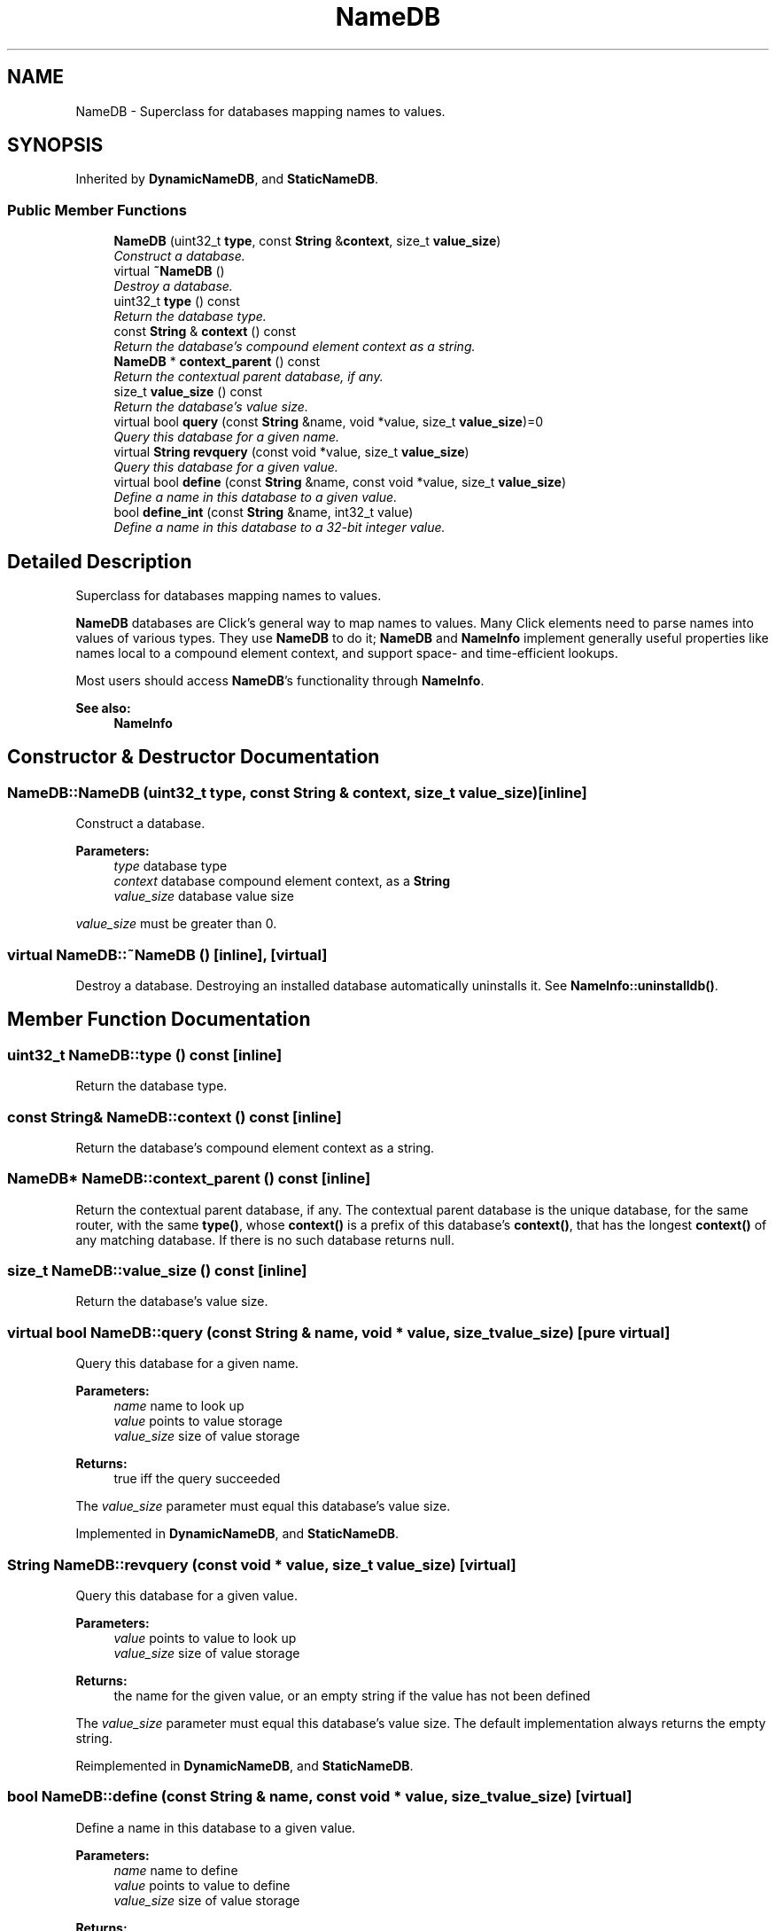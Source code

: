 .TH "NameDB" 3 "Thu Oct 12 2017" "Click" \" -*- nroff -*-
.ad l
.nh
.SH NAME
NameDB \- Superclass for databases mapping names to values\&.  

.SH SYNOPSIS
.br
.PP
.PP
Inherited by \fBDynamicNameDB\fP, and \fBStaticNameDB\fP\&.
.SS "Public Member Functions"

.in +1c
.ti -1c
.RI "\fBNameDB\fP (uint32_t \fBtype\fP, const \fBString\fP &\fBcontext\fP, size_t \fBvalue_size\fP)"
.br
.RI "\fIConstruct a database\&. \fP"
.ti -1c
.RI "virtual \fB~NameDB\fP ()"
.br
.RI "\fIDestroy a database\&. \fP"
.ti -1c
.RI "uint32_t \fBtype\fP () const "
.br
.RI "\fIReturn the database type\&. \fP"
.ti -1c
.RI "const \fBString\fP & \fBcontext\fP () const "
.br
.RI "\fIReturn the database's compound element context as a string\&. \fP"
.ti -1c
.RI "\fBNameDB\fP * \fBcontext_parent\fP () const "
.br
.RI "\fIReturn the contextual parent database, if any\&. \fP"
.ti -1c
.RI "size_t \fBvalue_size\fP () const "
.br
.RI "\fIReturn the database's value size\&. \fP"
.ti -1c
.RI "virtual bool \fBquery\fP (const \fBString\fP &name, void *value, size_t \fBvalue_size\fP)=0"
.br
.RI "\fIQuery this database for a given name\&. \fP"
.ti -1c
.RI "virtual \fBString\fP \fBrevquery\fP (const void *value, size_t \fBvalue_size\fP)"
.br
.RI "\fIQuery this database for a given value\&. \fP"
.ti -1c
.RI "virtual bool \fBdefine\fP (const \fBString\fP &name, const void *value, size_t \fBvalue_size\fP)"
.br
.RI "\fIDefine a name in this database to a given value\&. \fP"
.ti -1c
.RI "bool \fBdefine_int\fP (const \fBString\fP &name, int32_t value)"
.br
.RI "\fIDefine a name in this database to a 32-bit integer value\&. \fP"
.in -1c
.SH "Detailed Description"
.PP 
Superclass for databases mapping names to values\&. 

\fBNameDB\fP databases are Click's general way to map names to values\&. Many Click elements need to parse names into values of various types\&. They use \fBNameDB\fP to do it; \fBNameDB\fP and \fBNameInfo\fP implement generally useful properties like names local to a compound element context, and support space- and time-efficient lookups\&.
.PP
Most users should access \fBNameDB\fP's functionality through \fBNameInfo\fP\&.
.PP
\fBSee also:\fP
.RS 4
\fBNameInfo\fP 
.RE
.PP

.SH "Constructor & Destructor Documentation"
.PP 
.SS "NameDB::NameDB (uint32_t type, const \fBString\fP & context, size_t value_size)\fC [inline]\fP"

.PP
Construct a database\&. 
.PP
\fBParameters:\fP
.RS 4
\fItype\fP database type 
.br
\fIcontext\fP database compound element context, as a \fBString\fP 
.br
\fIvalue_size\fP database value size
.RE
.PP
\fIvalue_size\fP must be greater than 0\&. 
.SS "virtual NameDB::~NameDB ()\fC [inline]\fP, \fC [virtual]\fP"

.PP
Destroy a database\&. Destroying an installed database automatically uninstalls it\&. See \fBNameInfo::uninstalldb()\fP\&. 
.SH "Member Function Documentation"
.PP 
.SS "uint32_t NameDB::type () const\fC [inline]\fP"

.PP
Return the database type\&. 
.SS "const \fBString\fP& NameDB::context () const\fC [inline]\fP"

.PP
Return the database's compound element context as a string\&. 
.SS "\fBNameDB\fP* NameDB::context_parent () const\fC [inline]\fP"

.PP
Return the contextual parent database, if any\&. The contextual parent database is the unique database, for the same router, with the same \fBtype()\fP, whose \fBcontext()\fP is a prefix of this database's \fBcontext()\fP, that has the longest \fBcontext()\fP of any matching database\&. If there is no such database returns null\&. 
.SS "size_t NameDB::value_size () const\fC [inline]\fP"

.PP
Return the database's value size\&. 
.SS "virtual bool NameDB::query (const \fBString\fP & name, void * value, size_t value_size)\fC [pure virtual]\fP"

.PP
Query this database for a given name\&. 
.PP
\fBParameters:\fP
.RS 4
\fIname\fP name to look up 
.br
\fIvalue\fP points to value storage 
.br
\fIvalue_size\fP size of value storage 
.RE
.PP
\fBReturns:\fP
.RS 4
true iff the query succeeded
.RE
.PP
The \fIvalue_size\fP parameter must equal this database's value size\&. 
.PP
Implemented in \fBDynamicNameDB\fP, and \fBStaticNameDB\fP\&.
.SS "\fBString\fP NameDB::revquery (const void * value, size_t value_size)\fC [virtual]\fP"

.PP
Query this database for a given value\&. 
.PP
\fBParameters:\fP
.RS 4
\fIvalue\fP points to value to look up 
.br
\fIvalue_size\fP size of value storage 
.RE
.PP
\fBReturns:\fP
.RS 4
the name for the given value, or an empty string if the value has not been defined
.RE
.PP
The \fIvalue_size\fP parameter must equal this database's value size\&. The default implementation always returns the empty string\&. 
.PP
Reimplemented in \fBDynamicNameDB\fP, and \fBStaticNameDB\fP\&.
.SS "bool NameDB::define (const \fBString\fP & name, const void * value, size_t value_size)\fC [virtual]\fP"

.PP
Define a name in this database to a given value\&. 
.PP
\fBParameters:\fP
.RS 4
\fIname\fP name to define 
.br
\fIvalue\fP points to value to define 
.br
\fIvalue_size\fP size of value storage 
.RE
.PP
\fBReturns:\fP
.RS 4
true iff the name was defined
.RE
.PP
The \fIvalue_size\fP parameter must equal this database's value size\&. The default implementation always returns false\&. 
.PP
Reimplemented in \fBDynamicNameDB\fP\&.
.SS "bool NameDB::define_int (const \fBString\fP & name, int32_t value)\fC [inline]\fP"

.PP
Define a name in this database to a 32-bit integer value\&. 
.PP
\fBParameters:\fP
.RS 4
\fIname\fP name to define 
.br
\fIvalue\fP value to define 
.RE
.PP
\fBReturns:\fP
.RS 4
true iff the name was defined
.RE
.PP
The database's value size must equal 4\&. The implementation is the same as \fCdefine(name, &value, 4)\fP\&. 

.SH "Author"
.PP 
Generated automatically by Doxygen for Click from the source code\&.
